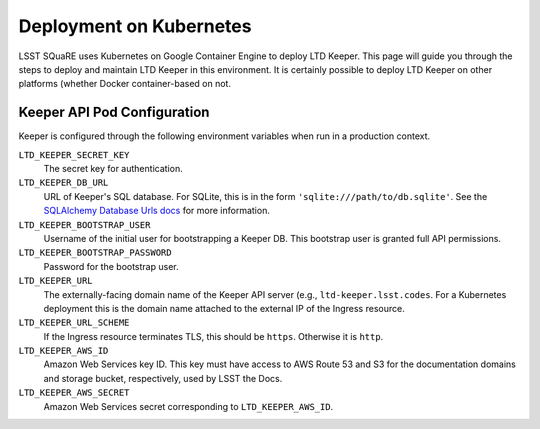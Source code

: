 ########################
Deployment on Kubernetes
########################

LSST SQuaRE uses Kubernetes on Google Container Engine to deploy LTD Keeper.
This page will guide you through the steps to deploy and maintain LTD Keeper in this environment.
It is certainly possible to deploy LTD Keeper on other platforms (whether Docker container-based on not.

Keeper API Pod Configuration
============================

Keeper is configured through the following environment variables when run in a production context.

``LTD_KEEPER_SECRET_KEY``
   The secret key for authentication.

``LTD_KEEPER_DB_URL``
   URL of Keeper's SQL database.
   For SQLite, this is in the form ``'sqlite:///path/to/db.sqlite'``.
   See the `SQLAlchemy Database Urls docs <http://docs.sqlalchemy.org/en/latest/core/engines.html#database-urls>`_ for more information.

``LTD_KEEPER_BOOTSTRAP_USER``
   Username of the initial user for bootstrapping a Keeper DB.
   This bootstrap user is granted full API permissions.

``LTD_KEEPER_BOOTSTRAP_PASSWORD``
   Password for the bootstrap user.

``LTD_KEEPER_URL``
   The externally-facing domain name of the Keeper API server (e.g., ``ltd-keeper.lsst.codes``.
   For a Kubernetes deployment this is the domain name attached to the external IP of the Ingress resource.

``LTD_KEEPER_URL_SCHEME``
   If the Ingress resource terminates TLS, this should be ``https``. Otherwise it is ``http``.

``LTD_KEEPER_AWS_ID``
   Amazon Web Services key ID. This key must have access to AWS Route 53 and S3 for the documentation domains and storage bucket, respectively, used by LSST the Docs.

``LTD_KEEPER_AWS_SECRET``
   Amazon Web Services secret corresponding to ``LTD_KEEPER_AWS_ID``.
